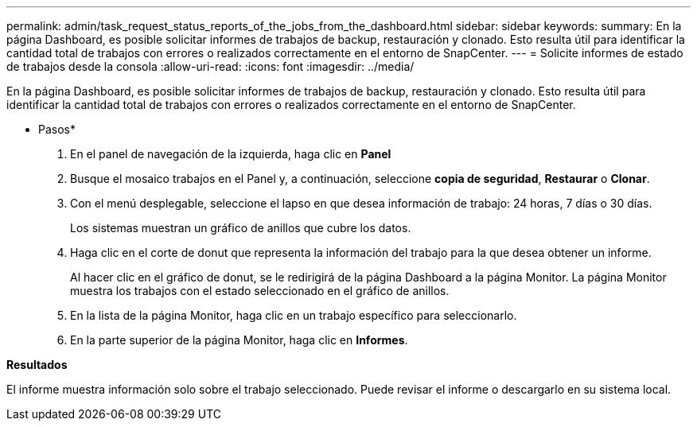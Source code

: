 ---
permalink: admin/task_request_status_reports_of_the_jobs_from_the_dashboard.html 
sidebar: sidebar 
keywords:  
summary: En la página Dashboard, es posible solicitar informes de trabajos de backup, restauración y clonado. Esto resulta útil para identificar la cantidad total de trabajos con errores o realizados correctamente en el entorno de SnapCenter. 
---
= Solicite informes de estado de trabajos desde la consola
:allow-uri-read: 
:icons: font
:imagesdir: ../media/


[role="lead"]
En la página Dashboard, es posible solicitar informes de trabajos de backup, restauración y clonado. Esto resulta útil para identificar la cantidad total de trabajos con errores o realizados correctamente en el entorno de SnapCenter.

* Pasos*

. En el panel de navegación de la izquierda, haga clic en *Panel*
. Busque el mosaico trabajos en el Panel y, a continuación, seleccione *copia de seguridad*, *Restaurar* o *Clonar*.
. Con el menú desplegable, seleccione el lapso en que desea información de trabajo: 24 horas, 7 días o 30 días.
+
Los sistemas muestran un gráfico de anillos que cubre los datos.

. Haga clic en el corte de donut que representa la información del trabajo para la que desea obtener un informe.
+
Al hacer clic en el gráfico de donut, se le redirigirá de la página Dashboard a la página Monitor. La página Monitor muestra los trabajos con el estado seleccionado en el gráfico de anillos.

. En la lista de la página Monitor, haga clic en un trabajo específico para seleccionarlo.
. En la parte superior de la página Monitor, haga clic en *Informes*.


*Resultados*

El informe muestra información solo sobre el trabajo seleccionado. Puede revisar el informe o descargarlo en su sistema local.
